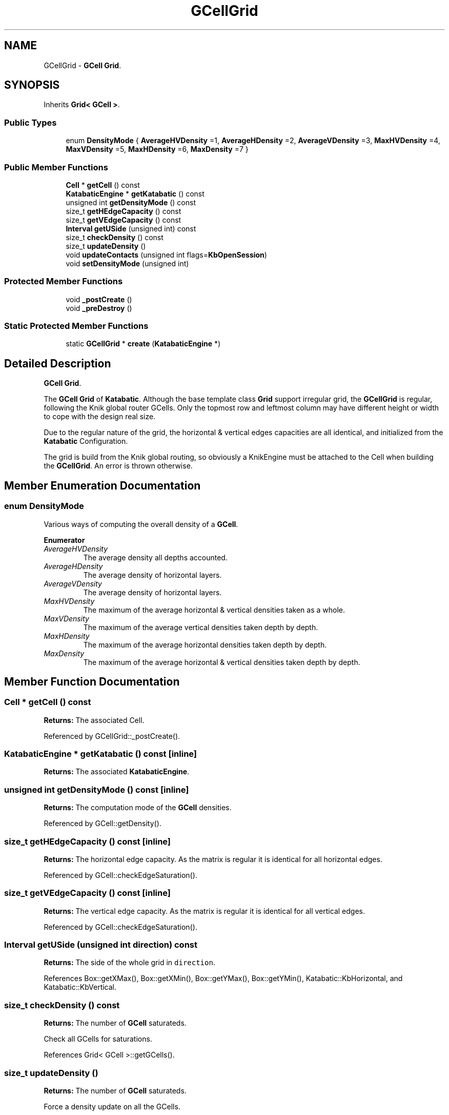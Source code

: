 .TH "GCellGrid" 3 "Fri Oct 1 2021" "Version 1.0" "Katabatic - Routing Toolbox" \" -*- nroff -*-
.ad l
.nh
.SH NAME
GCellGrid \- \fBGCell\fP \fBGrid\fP\&.  

.SH SYNOPSIS
.br
.PP
.PP
Inherits \fBGrid< GCell >\fP\&.
.SS "Public Types"

.in +1c
.ti -1c
.RI "enum \fBDensityMode\fP { \fBAverageHVDensity\fP =1, \fBAverageHDensity\fP =2, \fBAverageVDensity\fP =3, \fBMaxHVDensity\fP =4, \fBMaxVDensity\fP =5, \fBMaxHDensity\fP =6, \fBMaxDensity\fP =7 }"
.br
.in -1c
.SS "Public Member Functions"

.in +1c
.ti -1c
.RI "\fBCell\fP * \fBgetCell\fP () const"
.br
.ti -1c
.RI "\fBKatabaticEngine\fP * \fBgetKatabatic\fP () const"
.br
.ti -1c
.RI "unsigned int \fBgetDensityMode\fP () const"
.br
.ti -1c
.RI "size_t \fBgetHEdgeCapacity\fP () const"
.br
.ti -1c
.RI "size_t \fBgetVEdgeCapacity\fP () const"
.br
.ti -1c
.RI "\fBInterval\fP \fBgetUSide\fP (unsigned int) const"
.br
.ti -1c
.RI "size_t \fBcheckDensity\fP () const"
.br
.ti -1c
.RI "size_t \fBupdateDensity\fP ()"
.br
.ti -1c
.RI "void \fBupdateContacts\fP (unsigned int flags=\fBKbOpenSession\fP)"
.br
.ti -1c
.RI "void \fBsetDensityMode\fP (unsigned int)"
.br
.in -1c
.SS "Protected Member Functions"

.in +1c
.ti -1c
.RI "void \fB_postCreate\fP ()"
.br
.ti -1c
.RI "void \fB_preDestroy\fP ()"
.br
.in -1c
.SS "Static Protected Member Functions"

.in +1c
.ti -1c
.RI "static \fBGCellGrid\fP * \fBcreate\fP (\fBKatabaticEngine\fP *)"
.br
.in -1c
.SH "Detailed Description"
.PP 
\fBGCell\fP \fBGrid\fP\&. 

The \fBGCell\fP \fBGrid\fP of \fBKatabatic\fP\&. Although the base template class \fBGrid\fP support irregular grid, the \fBGCellGrid\fP is regular, following the Knik global router GCells\&. Only the topmost row and leftmost column may have different height or width to cope with the design real size\&.
.PP
Due to the regular nature of the grid, the horizontal & vertical edges capacities are all identical, and initialized from the \fBKatabatic\fP Configuration\&.
.PP
The grid is build from the Knik global routing, so obviously a KnikEngine must be attached to the Cell when building the \fBGCellGrid\fP\&. An error is thrown otherwise\&. 
.SH "Member Enumeration Documentation"
.PP 
.SS "enum \fBDensityMode\fP"
Various ways of computing the overall density of a \fBGCell\fP\&. 
.PP
\fBEnumerator\fP
.in +1c
.TP
\fB\fIAverageHVDensity \fP\fP
The average density all depths accounted\&. 
.TP
\fB\fIAverageHDensity \fP\fP
The average density of horizontal layers\&. 
.TP
\fB\fIAverageVDensity \fP\fP
The average density of horizontal layers\&. 
.TP
\fB\fIMaxHVDensity \fP\fP
The maximum of the average horizontal & vertical densities taken as a whole\&. 
.TP
\fB\fIMaxVDensity \fP\fP
The maximum of the average vertical densities taken depth by depth\&. 
.TP
\fB\fIMaxHDensity \fP\fP
The maximum of the average horizontal densities taken depth by depth\&. 
.TP
\fB\fIMaxDensity \fP\fP
The maximum of the average horizontal & vertical densities taken depth by depth\&. 
.SH "Member Function Documentation"
.PP 
.SS "\fBCell\fP * getCell () const"
\fBReturns:\fP The associated Cell\&. 
.PP
Referenced by GCellGrid::_postCreate()\&.
.SS "\fBKatabaticEngine\fP * getKatabatic () const\fC [inline]\fP"
\fBReturns:\fP The associated \fBKatabaticEngine\fP\&. 
.SS "unsigned int getDensityMode () const\fC [inline]\fP"
\fBReturns:\fP The computation mode of the \fBGCell\fP densities\&. 
.PP
Referenced by GCell::getDensity()\&.
.SS "size_t getHEdgeCapacity () const\fC [inline]\fP"
\fBReturns:\fP The horizontal edge capacity\&. As the matrix is regular it is identical for all horizontal edges\&. 
.PP
Referenced by GCell::checkEdgeSaturation()\&.
.SS "size_t getVEdgeCapacity () const\fC [inline]\fP"
\fBReturns:\fP The vertical edge capacity\&. As the matrix is regular it is identical for all vertical edges\&. 
.PP
Referenced by GCell::checkEdgeSaturation()\&.
.SS "\fBInterval\fP getUSide (unsigned int direction) const"
\fBReturns:\fP The side of the whole grid in \fCdirection\fP\&. 
.PP
References Box::getXMax(), Box::getXMin(), Box::getYMax(), Box::getYMin(), Katabatic::KbHorizontal, and Katabatic::KbVertical\&.
.SS "size_t checkDensity () const"
\fBReturns:\fP The number of \fBGCell\fP saturateds\&.
.PP
Check all GCells for saturations\&. 
.PP
References Grid< GCell >::getGCells()\&.
.SS "size_t updateDensity ()"
\fBReturns:\fP The number of \fBGCell\fP saturateds\&.
.PP
Force a density update on all the GCells\&. 
.PP
References Grid< GCell >::getGCells()\&.
.SS "void updateContacts (unsigned int flags = \fC\fBKbOpenSession\fP\fP)"
Force an update on all \fBAutoContact\fP on all the GCells\&. if \fCopenSession\fP is \fBtrue\fP, enclose the update in a \fBSession\fP\&. 
.PP
References Session::close(), Grid< GCell >::getGCells(), Katabatic::KbOpenSession, and Session::open()\&.
.PP
Referenced by KatabaticEngine::refresh()\&.
.SS "void setDensityMode (unsigned int mode)\fC [inline]\fP"
Sets the density computation mode\&. 
.SS "void _postCreate ()\fC [protected]\fP, \fC [virtual]\fP"
Perform the \fBGCell\fP & \fBGCell\fP vector allocation\&.
.IP "\(bu" 2
Read the horizontal and vertical cut lines from Knik and translate them into \fBBaseGrid::Axis\fP\&.
.IP "\(bu" 2
From the \fBBaseGrid::Axis\fP, deduces the exact positions of the GCells and allocate them\&.
.IP "\(bu" 2
The \fBGCell\fP allocation is done in a 'row by row' fashion consistent with \fBBaseGrid\fP implicit assumptions\&. 
.PP

.PP
Reimplemented from \fBBaseGrid\fP\&.
.PP
References BaseGrid::Axis::addGraduation(), GCellGrid::getCell(), BaseGrid::getColumns(), BaseGrid::getRows(), BaseGrid::Axis::getSize(), and BaseGrid::Axis::sort()\&.
.SS "void _preDestroy ()\fC [protected]\fP, \fC [virtual]\fP"
The GCells are deleted at this point\&. 
.PP
Reimplemented from \fBBaseGrid\fP\&.
.SS "\fBGCellGrid\fP * create (\fBKatabaticEngine\fP * ktbt)\fC [static]\fP, \fC [protected]\fP"
API-space contructor\&. 
.PP
References grid()\&.
.PP
Referenced by KatabaticEngine::createDetailedGrid()\&.

.SH "Author"
.PP 
Generated automatically by Doxygen for Katabatic - Routing Toolbox from the source code\&.
